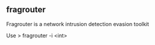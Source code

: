 

** fragrouter

Fragrouter is a network intrusion detection evasion toolkit


Use
> fragrouter -i <int>
